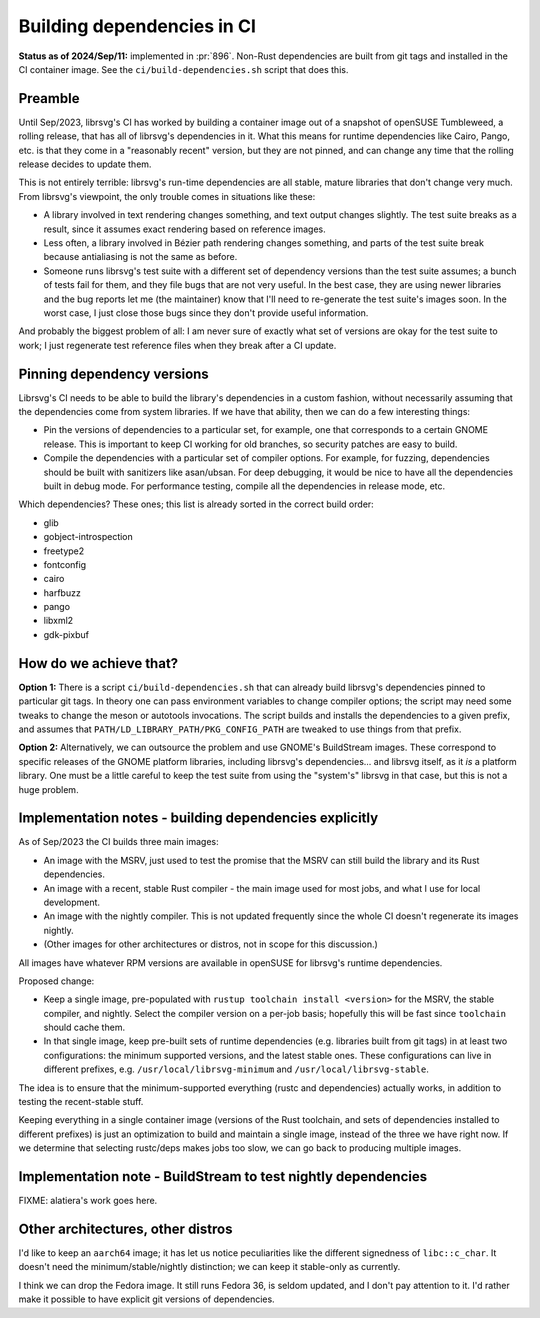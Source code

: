 Building dependencies in CI
===========================

**Status as of 2024/Sep/11:** implemented in :pr:`896`.
Non-Rust dependencies are built from git tags and installed in the CI
container image.  See the ``ci/build-dependencies.sh`` script that
does this.

Preamble
--------

Until Sep/2023, librsvg's CI has worked by building a container image
out of a snapshot of openSUSE Tumbleweed, a rolling release, that has
all of librsvg's dependencies in it.  What this means for runtime
dependencies like Cairo, Pango, etc. is that they come in a
"reasonably recent" version, but they are not pinned, and can change
any time that the rolling release decides to update them.

This is not entirely terrible: librsvg's run-time dependencies are all
stable, mature libraries that don't change very much.  From librsvg's
viewpoint, the only trouble comes in situations like these:

* A library involved in text rendering changes something, and text
  output changes slightly.  The test suite breaks as a result, since
  it assumes exact rendering based on reference images.

* Less often, a library involved in Bézier path rendering changes
  something, and parts of the test suite break because antialiasing is
  not the same as before.

* Someone runs librsvg's test suite with a different set of dependency
  versions than the test suite assumes; a bunch of tests fail for
  them, and they file bugs that are not very useful.  In the best
  case, they are using newer libraries and the bug reports let me (the
  maintainer) know that I'll need to re-generate the test suite's
  images soon.  In the worst case, I just close those bugs since they
  don't provide useful information.

And probably the biggest problem of all: I am never sure of exactly
what set of versions are okay for the test suite to work; I just
regenerate test reference files when they break after a CI update.

Pinning dependency versions
---------------------------

Librsvg's CI needs to be able to build the library's dependencies in a
custom fashion, without necessarily assuming that the dependencies
come from system libraries.  If we have that ability, then we can do a
few interesting things:

* Pin the versions of dependencies to a particular set, for example,
  one that corresponds to a certain GNOME release.  This is important
  to keep CI working for old branches, so security patches are easy to
  build.

* Compile the dependencies with a particular set of compiler options.
  For example, for fuzzing, dependencies should be built with
  sanitizers like asan/ubsan.  For deep debugging, it would be nice to
  have all the dependencies built in debug mode.  For performance
  testing, compile all the dependencies in release mode, etc.

Which dependencies?  These ones; this list is already sorted in the
correct build order:

* glib
* gobject-introspection
* freetype2
* fontconfig
* cairo
* harfbuzz
* pango
* libxml2
* gdk-pixbuf

How do we achieve that?
-----------------------

**Option 1:** There is a script ``ci/build-dependencies.sh`` that can
already build librsvg's dependencies pinned to particular git tags.
In theory one can pass environment variables to change compiler
options; the script may need some tweaks to change the meson or
autotools invocations.  The script builds and installs the
dependencies to a given prefix, and assumes that
``PATH/LD_LIBRARY_PATH/PKG_CONFIG_PATH`` are tweaked to use things
from that prefix.

**Option 2:** Alternatively, we can outsource the problem and use
GNOME's BuildStream images.  These correspond to specific releases of
the GNOME platform libraries, including librsvg's dependencies... and
librsvg itself, as it *is* a platform library.  One must be a little
careful to keep the test suite from using the "system's" librsvg in
that case, but this is not a huge problem.

Implementation notes - building dependencies explicitly
-------------------------------------------------------

As of Sep/2023 the CI builds three main images:

* An image with the MSRV, just used to test the promise that the MSRV
  can still build the library and its Rust dependencies.

* An image with a recent, stable Rust compiler - the main image used
  for most jobs, and what I use for local development.

* An image with the nightly compiler.  This is not updated frequently
  since the whole CI doesn't regenerate its images nightly.

* (Other images for other architectures or distros, not in scope for
  this discussion.)

All images have whatever RPM versions are available in openSUSE for
librsvg's runtime dependencies.

Proposed change:

* Keep a single image, pre-populated with ``rustup toolchain install
  <version>`` for the MSRV, the stable compiler, and nightly.  Select
  the compiler version on a per-job basis; hopefully this will be fast
  since ``toolchain`` should cache them.

* In that single image, keep pre-built sets of runtime dependencies
  (e.g. libraries built from git tags) in at least two configurations:
  the minimum supported versions, and the latest stable ones.  These
  configurations can live in different prefixes, 
  e.g. ``/usr/local/librsvg-minimum`` and
  ``/usr/local/librsvg-stable``.

The idea is to ensure that the minimum-supported everything (rustc and
dependencies) actually works, in addition to testing the recent-stable
stuff.

Keeping everything in a single container image (versions of the Rust
toolchain, and sets of dependencies installed to different prefixes)
is just an optimization to build and maintain a single image, instead
of the three we have right now.  If we determine that selecting
rustc/deps makes jobs too slow, we can go back to producing multiple
images.

Implementation note - BuildStream to test nightly dependencies
--------------------------------------------------------------

FIXME: alatiera's work goes here.

Other architectures, other distros
----------------------------------

I'd like to keep an ``aarch64`` image; it has let us notice
peculiarities like the different signedness of ``libc::c_char``.  It
doesn't need the minimum/stable/nightly distinction; we can keep it
stable-only as currently.

I think we can drop the Fedora image.  It still runs Fedora 36, is
seldom updated, and I don't pay attention to it.  I'd rather make it
possible to have explicit git versions of dependencies.

